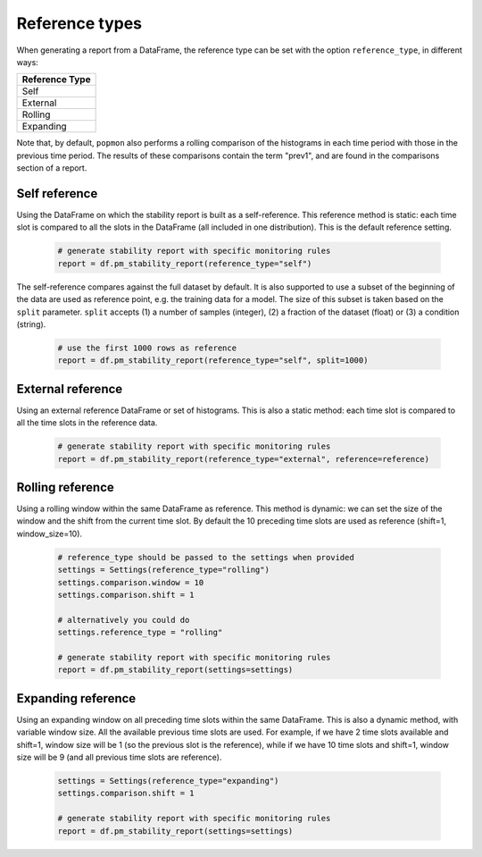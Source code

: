 Reference types
===============

When generating a report from a DataFrame, the reference type can be set with the option ``reference_type``,
in different ways:

+-----------------+
| Reference Type  |
+=================+
| Self            |
+-----------------+
| External        |
+-----------------+
| Rolling         |
+-----------------+
| Expanding       |
+-----------------+

Note that, by default, ``popmon`` also performs a rolling comparison of the histograms in each time period with those in the
previous time period. The results of these comparisons contain the term "prev1", and are found in the comparisons section
of a report.

Self reference
--------------

Using the DataFrame on which the stability report is built as a self-reference. This reference method is static: each time slot is compared to all the slots in the DataFrame (all included in one distribution). This is the default reference setting.

    .. code-block:: python

      # generate stability report with specific monitoring rules
      report = df.pm_stability_report(reference_type="self")


The self-reference compares against the full dataset by default.
It is also supported to use a subset of the beginning of the data are used as reference point, e.g. the training data for a model.
The size of this subset is taken based on the ``split`` parameter.
``split`` accepts (1) a number of samples (integer), (2) a fraction of the dataset (float) or (3) a condition (string).

    .. code-block:: python

      # use the first 1000 rows as reference
      report = df.pm_stability_report(reference_type="self", split=1000)


External reference
------------------

Using an external reference DataFrame or set of histograms. This is also a static method: each time slot is compared to all the time slots in the reference data.

    .. code-block:: python

      # generate stability report with specific monitoring rules
      report = df.pm_stability_report(reference_type="external", reference=reference)


Rolling reference
-----------------

Using a rolling window within the same DataFrame as reference. This method is dynamic: we can set the size of the window and the shift from the current time slot. By default the 10 preceding time slots are used as reference (shift=1, window_size=10).

    .. code-block:: python

      # reference_type should be passed to the settings when provided
      settings = Settings(reference_type="rolling")
      settings.comparison.window = 10
      settings.comparison.shift = 1

      # alternatively you could do
      settings.reference_type = "rolling"

      # generate stability report with specific monitoring rules
      report = df.pm_stability_report(settings=settings)


Expanding reference
-------------------

Using an expanding window on all preceding time slots within the same DataFrame. This is also a dynamic method, with variable window size. All the available previous time slots are used. For example, if we have 2 time slots available and shift=1, window size will be 1 (so the previous slot is the reference), while if we have 10 time slots and shift=1, window size will be 9 (and all previous time slots are reference).

    .. code-block:: python

      settings = Settings(reference_type="expanding")
      settings.comparison.shift = 1

      # generate stability report with specific monitoring rules
      report = df.pm_stability_report(settings=settings)

